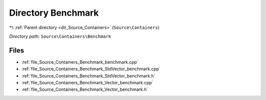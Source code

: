 .. _dir_Source_Containers_Benchmark:


Directory Benchmark
===================


|exhale_lsh| :ref:`Parent directory <dir_Source_Containers>` (``Source\Containers``)

.. |exhale_lsh| unicode:: U+021B0 .. UPWARDS ARROW WITH TIP LEFTWARDS

*Directory path:* ``Source\Containers\Benchmark``


Files
-----

- :ref:`file_Source_Containers_Benchmark_benchmark.cpp`
- :ref:`file_Source_Containers_Benchmark_StdVector_benchmark.cpp`
- :ref:`file_Source_Containers_Benchmark_StdVector_benchmark.h`
- :ref:`file_Source_Containers_Benchmark_Vector_benchmark.cpp`
- :ref:`file_Source_Containers_Benchmark_Vector_benchmark.h`


